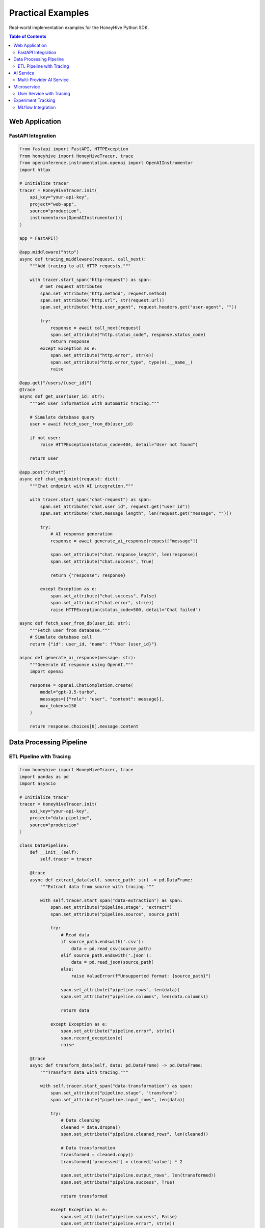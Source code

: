 Practical Examples
==================

Real-world implementation examples for the HoneyHive Python SDK.

.. contents:: Table of Contents
   :local:
   :depth: 2

Web Application
---------------

FastAPI Integration
~~~~~~~~~~~~~~~~~~~

.. code-block:: python

   from fastapi import FastAPI, HTTPException
   from honeyhive import HoneyHiveTracer, trace
   from openinference.instrumentation.openai import OpenAIInstrumentor
   import httpx

   # Initialize tracer
   tracer = HoneyHiveTracer.init(
       api_key="your-api-key",
       project="web-app",
       source="production",
       instrumentors=[OpenAIInstrumentor()]
   )

   app = FastAPI()

   @app.middleware("http")
   async def tracing_middleware(request, call_next):
       """Add tracing to all HTTP requests."""
       
       with tracer.start_span("http-request") as span:
           # Set request attributes
           span.set_attribute("http.method", request.method)
           span.set_attribute("http.url", str(request.url))
           span.set_attribute("http.user_agent", request.headers.get("user-agent", ""))
           
           try:
               response = await call_next(request)
               span.set_attribute("http.status_code", response.status_code)
               return response
           except Exception as e:
               span.set_attribute("http.error", str(e))
               span.set_attribute("http.error_type", type(e).__name__)
               raise

   @app.get("/users/{user_id}")
   @trace
   async def get_user(user_id: str):
       """Get user information with automatic tracing."""
       
       # Simulate database query
       user = await fetch_user_from_db(user_id)
       
       if not user:
           raise HTTPException(status_code=404, detail="User not found")
       
       return user

   @app.post("/chat")
   async def chat_endpoint(request: dict):
       """Chat endpoint with AI integration."""
       
       with tracer.start_span("chat-request") as span:
           span.set_attribute("chat.user_id", request.get("user_id"))
           span.set_attribute("chat.message_length", len(request.get("message", "")))
           
           try:
               # AI response generation
               response = await generate_ai_response(request["message"])
               
               span.set_attribute("chat.response_length", len(response))
               span.set_attribute("chat.success", True)
               
               return {"response": response}
               
           except Exception as e:
               span.set_attribute("chat.success", False)
               span.set_attribute("chat.error", str(e))
               raise HTTPException(status_code=500, detail="Chat failed")

   async def fetch_user_from_db(user_id: str):
       """Fetch user from database."""
       # Simulate database call
       return {"id": user_id, "name": f"User {user_id}"}

   async def generate_ai_response(message: str):
       """Generate AI response using OpenAI."""
       import openai
       
       response = openai.ChatCompletion.create(
           model="gpt-3.5-turbo",
           messages=[{"role": "user", "content": message}],
           max_tokens=150
       )
       
       return response.choices[0].message.content

Data Processing Pipeline
------------------------

ETL Pipeline with Tracing
~~~~~~~~~~~~~~~~~~~~~~~~~

.. code-block:: python

   from honeyhive import HoneyHiveTracer, trace
   import pandas as pd
   import asyncio

   # Initialize tracer
   tracer = HoneyHiveTracer.init(
       api_key="your-api-key",
       project="data-pipeline",
       source="production"
   )

   class DataPipeline:
       def __init__(self):
           self.tracer = tracer
       
       @trace
       async def extract_data(self, source_path: str) -> pd.DataFrame:
           """Extract data from source with tracing."""
           
           with self.tracer.start_span("data-extraction") as span:
               span.set_attribute("pipeline.stage", "extract")
               span.set_attribute("pipeline.source", source_path)
               
               try:
                   # Read data
                   if source_path.endswith('.csv'):
                       data = pd.read_csv(source_path)
                   elif source_path.endswith('.json'):
                       data = pd.read_json(source_path)
                   else:
                       raise ValueError(f"Unsupported format: {source_path}")
                   
                   span.set_attribute("pipeline.rows", len(data))
                   span.set_attribute("pipeline.columns", len(data.columns))
                   
                   return data
                   
               except Exception as e:
                   span.set_attribute("pipeline.error", str(e))
                   span.record_exception(e)
                   raise
       
       @trace
       async def transform_data(self, data: pd.DataFrame) -> pd.DataFrame:
           """Transform data with tracing."""
           
           with self.tracer.start_span("data-transformation") as span:
               span.set_attribute("pipeline.stage", "transform")
               span.set_attribute("pipeline.input_rows", len(data))
               
               try:
                   # Data cleaning
                   cleaned = data.dropna()
                   span.set_attribute("pipeline.cleaned_rows", len(cleaned))
                   
                   # Data transformation
                   transformed = cleaned.copy()
                   transformed['processed'] = cleaned['value'] * 2
                   
                   span.set_attribute("pipeline.output_rows", len(transformed))
                   span.set_attribute("pipeline.success", True)
                   
                   return transformed
                   
               except Exception as e:
                   span.set_attribute("pipeline.success", False)
                   span.set_attribute("pipeline.error", str(e))
                   span.record_exception(e)
                   raise
       
       @trace
       async def load_data(self, data: pd.DataFrame, target_path: str):
           """Load data to target with tracing."""
           
           with self.tracer.start_span("data-loading") as span:
               span.set_attribute("pipeline.stage", "load")
               span.set_attribute("pipeline.target", target_path)
               span.set_attribute("pipeline.rows", len(data))
               
               try:
                   # Save data
                   if target_path.endswith('.csv'):
                       data.to_csv(target_path, index=False)
                   elif target_path.endswith('.parquet'):
                       data.to_parquet(target_path, index=False)
                   else:
                       raise ValueError(f"Unsupported format: {target_path}")
                   
                   span.set_attribute("pipeline.success", True)
                   
               except Exception as e:
                   span.set_attribute("pipeline.success", False)
                   span.set_attribute("pipeline.error", str(e))
                   span.record_exception(e)
                   raise
       
       @trace
       async def run_pipeline(self, source_path: str, target_path: str):
           """Run complete ETL pipeline with tracing."""
           
           with self.tracer.start_span("etl-pipeline") as span:
               span.set_attribute("pipeline.source", source_path)
               span.set_attribute("pipeline.target", target_path)
               
               try:
                   # Extract
                   data = await self.extract_data(source_path)
                   
                   # Transform
                   transformed = await self.transform_data(data)
                   
                   # Load
                   await self.load_data(transformed, target_path)
                   
                   span.set_attribute("pipeline.success", True)
                   span.set_attribute("pipeline.total_rows", len(transformed))
                   
                   return transformed
                   
               except Exception as e:
                   span.set_attribute("pipeline.success", False)
                   span.set_attribute("pipeline.error", str(e))
                   span.record_exception(e)
                   raise

   # Usage
   async def main():
       pipeline = DataPipeline()
       
       try:
           result = await pipeline.run_pipeline(
               "input_data.csv",
               "output_data.parquet"
           )
           print(f"Pipeline completed: {len(result)} rows processed")
       except Exception as e:
           print(f"Pipeline failed: {e}")

   if __name__ == "__main__":
       asyncio.run(main())

AI Service
----------

Multi-Provider AI Service
~~~~~~~~~~~~~~~~~~~~~~~~~

.. code-block:: python

   from honeyhive import HoneyHiveTracer, trace
   from openinference.instrumentation.openai import OpenAIInstrumentor
   from openinference.instrumentation.anthropic import AnthropicInstrumentor
   import asyncio
   from typing import Dict, Any

   # Initialize tracer with multiple instrumentors
   tracer = HoneyHiveTracer.init(
       api_key="your-api-key",
       project="ai-service",
       source="production",
       instrumentors=[
           OpenAIInstrumentor(),
           AnthropicInstrumentor()
       ]
   )

   class AIService:
       def __init__(self):
           self.tracer = tracer
       
       @trace
       async def generate_with_openai(self, prompt: str, model: str = "gpt-3.5-turbo") -> str:
           """Generate using OpenAI with automatic tracing."""
           
           import openai
           
           try:
               response = openai.ChatCompletion.create(
                   model=model,
                   messages=[{"role": "user", "content": prompt}],
                   max_tokens=1000
               )
               
               return response.choices[0].message.content
               
           except Exception as e:
               # Error is automatically recorded by OpenInference
               raise
       
       @trace
       async def generate_with_anthropic(self, prompt: str, model: str = "claude-3-sonnet-20240229") -> str:
           """Generate using Anthropic with automatic tracing."""
           
           import anthropic
           
           client = anthropic.Anthropic(api_key="your-anthropic-key")
           
           try:
               response = client.messages.create(
                   model=model,
                   max_tokens=1000,
                   messages=[{"role": "user", "content": prompt}]
               )
               
               return response.content[0].text
               
           except Exception as e:
               # Error is automatically recorded by OpenInference
               raise
       
       @trace
       async def generate_with_fallback(self, prompt: str, primary_model: str = "openai") -> str:
           """Generate with fallback to alternative provider."""
           
           with self.tracer.start_span("ai-generation-with-fallback") as span:
               span.set_attribute("ai.primary_model", primary_model)
               span.set_attribute("ai.prompt_length", len(prompt))
               
               try:
                   if primary_model == "openai":
                       try:
                           result = await self.generate_with_openai(prompt)
                           span.set_attribute("ai.provider_used", "openai")
                           return result
                       except Exception as e:
                           span.set_attribute("ai.fallback_triggered", True)
                           span.set_attribute("ai.fallback_reason", str(e))
                           
                           # Fallback to Anthropic
                           result = await self.generate_with_anthropic(prompt)
                           span.set_attribute("ai.provider_used", "anthropic")
                           return result
                   
                   else:  # primary_model == "anthropic"
                       try:
                           result = await self.generate_with_anthropic(prompt)
                           span.set_attribute("ai.provider_used", "anthropic")
                           return result
                       except Exception as e:
                           span.set_attribute("ai.fallback_triggered", True)
                           span.set_attribute("ai.fallback_reason", str(e))
                           
                           # Fallback to OpenAI
                           result = await self.generate_with_openai(prompt)
                           span.set_attribute("ai.provider_used", "openai")
                           return result
               
               except Exception as e:
                   span.set_attribute("ai.success", False)
                   span.set_attribute("ai.error", str(e))
                   span.record_exception(e)
                   raise

   # Usage
   async def main():
       service = AIService()
       
       prompt = "Explain quantum computing in simple terms"
       
       try:
           # Try OpenAI first, fallback to Anthropic
           result = await service.generate_with_fallback(prompt, "openai")
           print(f"Generated: {result}")
       except Exception as e:
           print(f"Generation failed: {e}")

   if __name__ == "__main__":
       asyncio.run(main())

Microservice
------------

User Service with Tracing
~~~~~~~~~~~~~~~~~~~~~~~~~

.. code-block:: python

   from honeyhive import HoneyHiveTracer, trace
   from fastapi import FastAPI, HTTPException
   import httpx
   import asyncio

   # Initialize tracer
   tracer = HoneyHiveTracer.init(
       api_key="your-api-key",
       project="user-service",
       source="production"
   )

   app = FastAPI()

   class UserService:
       def __init__(self):
           self.tracer = tracer
           self.http_client = httpx.AsyncClient()
       
       @trace
       async def get_user_profile(self, user_id: str) -> Dict[str, Any]:
           """Get user profile with tracing."""
           
           with self.tracer.start_span("user-profile-lookup") as span:
               span.set_attribute("user.id", user_id)
               
               try:
                   # Call external user service
                   response = await self.http_client.get(
                       f"https://external-user-service.com/users/{user_id}"
                   )
                   
                   if response.status_code == 200:
                       user_data = response.json()
                       span.set_attribute("user.found", True)
                       span.set_attribute("user.email", user_data.get("email", ""))
                       return user_data
                   else:
                       span.set_attribute("user.found", False)
                       span.set_attribute("http.status_code", response.status_code)
                       raise HTTPException(status_code=404, detail="User not found")
               
               except Exception as e:
                   span.set_attribute("user.lookup_error", str(e))
                   span.record_exception(e)
                   raise
       
       @trace
       async def update_user_preferences(self, user_id: str, preferences: Dict[str, Any]) -> Dict[str, Any]:
           """Update user preferences with tracing."""
           
           with self.tracer.start_span("user-preferences-update") as span:
               span.set_attribute("user.id", user_id)
               span.set_attribute("preferences.count", len(preferences))
               
               try:
                   # Update preferences
                   response = await self.http_client.put(
                       f"https://external-user-service.com/users/{user_id}/preferences",
                       json=preferences
                   )
                   
                   if response.status_code == 200:
                       updated_data = response.json()
                       span.set_attribute("update.success", True)
                       return updated_data
                   else:
                       span.set_attribute("update.success", False)
                       span.set_attribute("http.status_code", response.status_code)
                       raise HTTPException(status_code=response.status_code, detail="Update failed")
               
               except Exception as e:
                   span.set_attribute("update.error", str(e))
                   span.record_exception(e)
                   raise

   # Initialize service
   user_service = UserService()

   @app.get("/users/{user_id}")
   @trace
   async def get_user(user_id: str):
       """Get user endpoint with tracing."""
       return await user_service.get_user_profile(user_id)

   @app.put("/users/{user_id}/preferences")
   @trace
   async def update_preferences(user_id: str, preferences: Dict[str, Any]):
       """Update preferences endpoint with tracing."""
       return await user_service.update_user_preferences(user_id, preferences)

   @app.on_event("shutdown")
   async def shutdown_event():
       """Cleanup on shutdown."""
       await user_service.http_client.aclose()

Experiment Tracking
-------------------

MLflow Integration
~~~~~~~~~~~~~~~~~~

.. code-block:: python

   from honeyhive import HoneyHiveTracer, trace
   import mlflow
   import os
   from typing import Dict, Any

   # Initialize tracer
   tracer = HoneyHiveTracer.init(
       api_key="your-api-key",
       project="ml-experiments",
       source="production"
   )

   class ExperimentTracker:
       def __init__(self):
           self.tracer = tracer
           mlflow.set_tracking_uri("http://localhost:5000")
       
       @trace
       def start_experiment(self, experiment_name: str, run_name: str = None) -> str:
           """Start MLflow experiment with tracing."""
           
           with self.tracer.start_span("experiment-start") as span:
               span.set_attribute("experiment.name", experiment_name)
               span.set_attribute("experiment.run_name", run_name or "default")
               
               try:
                   # Set experiment
                   mlflow.set_experiment(experiment_name)
                   
                   # Start run
                   run = mlflow.start_run(run_name=run_name)
                   
                   span.set_attribute("experiment.run_id", run.info.run_id)
                   span.set_attribute("experiment.success", True)
                   
                   return run.info.run_id
               
               except Exception as e:
                   span.set_attribute("experiment.success", False)
                   span.set_attribute("experiment.error", str(e))
                   span.record_exception(e)
                   raise
       
       @trace
       def log_parameters(self, run_id: str, params: Dict[str, Any]):
           """Log experiment parameters with tracing."""
           
           with self.tracer.start_span("parameter-logging") as span:
               span.set_attribute("experiment.run_id", run_id)
               span.set_attribute("parameters.count", len(params))
               
               try:
                   with mlflow.start_run(run_id=run_id):
                       mlflow.log_params(params)
                   
                   span.set_attribute("logging.success", True)
               
               except Exception as e:
                   span.set_attribute("logging.success", False)
                   span.set_attribute("logging.error", str(e))
                   span.record_exception(e)
                   raise
       
       @trace
       def log_metrics(self, run_id: str, metrics: Dict[str, float]):
           """Log experiment metrics with tracing."""
           
           with self.tracer.start_span("metric-logging") as span:
               span.set_attribute("experiment.run_id", run_id)
               span.set_attribute("metrics.count", len(metrics))
               
               try:
                   with mlflow.start_run(run_id=run_id):
                       mlflow.log_metrics(metrics)
                   
                   span.set_attribute("logging.success", True)
               
               except Exception as e:
                   span.set_attribute("logging.success", False)
                   span.set_attribute("logging.error", str(e))
                   span.record_exception(e)
                   raise
       
       @trace
       def end_experiment(self, run_id: str):
           """End MLflow experiment with tracing."""
           
           with self.tracer.start_span("experiment-end") as span:
               span.set_attribute("experiment.run_id", run_id)
               
               try:
                   mlflow.end_run()
                   span.set_attribute("experiment.ended", True)
               
               except Exception as e:
                   span.set_attribute("experiment.ended", False)
                   span.set_attribute("experiment.error", str(e))
                   span.record_exception(e)
                   raise

   # Usage example
   def run_experiment():
       tracker = ExperimentTracker()
       
       try:
           # Start experiment
           run_id = tracker.start_experiment("hyperparameter-tuning", "run-001")
           
           # Log parameters
           params = {
               "learning_rate": 0.001,
               "batch_size": 32,
               "epochs": 100
           }
           tracker.log_parameters(run_id, params)
           
           # Simulate training
           # ... training code here ...
           
           # Log metrics
           metrics = {
               "accuracy": 0.95,
               "loss": 0.05,
               "training_time": 120.5
           }
           tracker.log_metrics(run_id, metrics)
           
           # End experiment
           tracker.end_experiment(run_id)
           
           print(f"Experiment completed: {run_id}")
       
       except Exception as e:
           print(f"Experiment failed: {e}")

   if __name__ == "__main__":
       run_experiment()
